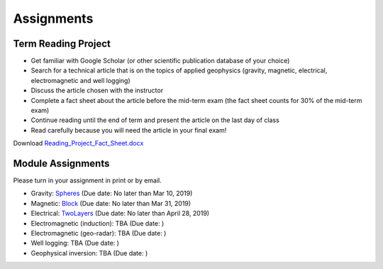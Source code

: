 .. _assignments:

Assignments
===========

Term Reading Project
--------------------

- Get familiar with Google Scholar (or other scientific publication database of your choice)

- Search for a technical article that is on the topics of applied geophysics (gravity, magnetic, electrical, electromagnetic and well logging)

- Discuss the article chosen with the instructor

- Complete a fact sheet about the article before the mid-term exam (the fact sheet counts for 30% of the mid-term exam)

- Continue reading until the end of term and present the article on the last day of class

- Read carefully because you will need the article in your final exam!

Download `Reading_Project_Fact_Sheet.docx`_


Module Assignments
------------------
Please turn in your assignment in print or by email.

- Gravity: `Spheres`_ (Due date: No later than Mar 10, 2019)

- Magnetic: `Block`_ (Due date: No later than Mar 31, 2019)

- Electrical: `TwoLayers`_ (Due date: No later than April 28, 2019)

- Electromagnetic (induction): TBA (Due date: )

- Electromagnetic (geo-radar): TBA (Due date: )

- Well logging: TBA (Due date: )

- Geophysical inversion: TBA (Due date: )




.. _Reading_Project_Fact_Sheet.docx: https://github.com/geoscixyz/ess302website/raw/master/assets/2019/Reading_Project_Fact_Sheet_2019.docx
.. _Spheres: https://github.com/geoscixyz/ess302website/raw/master/assets/2019/Gravity_Assignment.docx
.. _Block: https://github.com/geoscixyz/ess302website/raw/master/assets/2019/Magnetic_Assignment.docx
.. _TwoLayers: https://github.com/geoscixyz/ess302website/raw/master/assets/2019/Electrical_Assignment.docx
